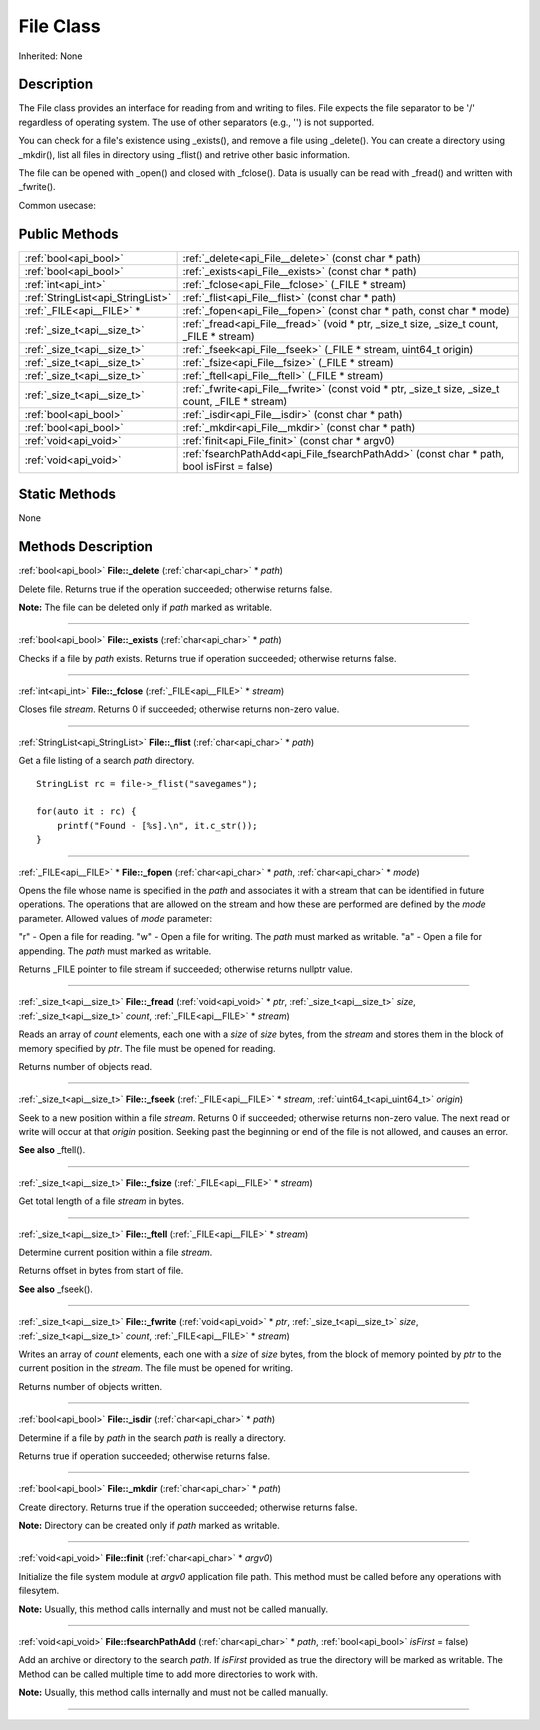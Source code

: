 .. _api_File:
File Class
================

Inherited: None

.. _api_File_description:
Description
-----------

The File class provides an interface for reading from and writing to files. File expects the file separator to be '/' regardless of operating system. The use of other separators (e.g., '') is not supported.

You can check for a file's existence using _exists(), and remove a file using _delete(). You can create a directory using _mkdir(), list all files in directory using _flist() and retrive other basic information.

The file can be opened with _open() and closed with _fclose(). Data is usually can be read with _fread() and written with _fwrite().

Common usecase:



.. _api_File_public:
Public Methods
--------------

+-----------------------------------+----------------------------------------------------------------------------------------------------+
|             :ref:`bool<api_bool>` | :ref:`_delete<api_File__delete>` (const char * path)                                               |
+-----------------------------------+----------------------------------------------------------------------------------------------------+
|             :ref:`bool<api_bool>` | :ref:`_exists<api_File__exists>` (const char * path)                                               |
+-----------------------------------+----------------------------------------------------------------------------------------------------+
|               :ref:`int<api_int>` | :ref:`_fclose<api_File__fclose>` (_FILE * stream)                                                  |
+-----------------------------------+----------------------------------------------------------------------------------------------------+
| :ref:`StringList<api_StringList>` | :ref:`_flist<api_File__flist>` (const char * path)                                                 |
+-----------------------------------+----------------------------------------------------------------------------------------------------+
|         :ref:`_FILE<api__FILE>` * | :ref:`_fopen<api_File__fopen>` (const char * path, const char * mode)                              |
+-----------------------------------+----------------------------------------------------------------------------------------------------+
|       :ref:`_size_t<api__size_t>` | :ref:`_fread<api_File__fread>` (void * ptr, _size_t  size, _size_t  count, _FILE * stream)         |
+-----------------------------------+----------------------------------------------------------------------------------------------------+
|       :ref:`_size_t<api__size_t>` | :ref:`_fseek<api_File__fseek>` (_FILE * stream, uint64_t  origin)                                  |
+-----------------------------------+----------------------------------------------------------------------------------------------------+
|       :ref:`_size_t<api__size_t>` | :ref:`_fsize<api_File__fsize>` (_FILE * stream)                                                    |
+-----------------------------------+----------------------------------------------------------------------------------------------------+
|       :ref:`_size_t<api__size_t>` | :ref:`_ftell<api_File__ftell>` (_FILE * stream)                                                    |
+-----------------------------------+----------------------------------------------------------------------------------------------------+
|       :ref:`_size_t<api__size_t>` | :ref:`_fwrite<api_File__fwrite>` (const void * ptr, _size_t  size, _size_t  count, _FILE * stream) |
+-----------------------------------+----------------------------------------------------------------------------------------------------+
|             :ref:`bool<api_bool>` | :ref:`_isdir<api_File__isdir>` (const char * path)                                                 |
+-----------------------------------+----------------------------------------------------------------------------------------------------+
|             :ref:`bool<api_bool>` | :ref:`_mkdir<api_File__mkdir>` (const char * path)                                                 |
+-----------------------------------+----------------------------------------------------------------------------------------------------+
|             :ref:`void<api_void>` | :ref:`finit<api_File_finit>` (const char * argv0)                                                  |
+-----------------------------------+----------------------------------------------------------------------------------------------------+
|             :ref:`void<api_void>` | :ref:`fsearchPathAdd<api_File_fsearchPathAdd>` (const char * path, bool  isFirst = false)          |
+-----------------------------------+----------------------------------------------------------------------------------------------------+



.. _api_File_static:
Static Methods
--------------

None

.. _api_File_methods:
Methods Description
-------------------

.. _api_File__delete:

:ref:`bool<api_bool>`  **File::_delete** (:ref:`char<api_char>` * *path*)

Delete file. Returns true if the operation succeeded; otherwise returns false.

**Note:** The file can be deleted only if *path* marked as writable.

----

.. _api_File__exists:

:ref:`bool<api_bool>`  **File::_exists** (:ref:`char<api_char>` * *path*)

Checks if a file by *path* exists. Returns true if operation succeeded; otherwise returns false.

----

.. _api_File__fclose:

:ref:`int<api_int>`  **File::_fclose** (:ref:`_FILE<api__FILE>` * *stream*)

Closes file *stream*. Returns 0 if succeeded; otherwise returns non-zero value.

----

.. _api_File__flist:

:ref:`StringList<api_StringList>`  **File::_flist** (:ref:`char<api_char>` * *path*)

Get a file listing of a search *path* directory.

::

    StringList rc = file->_flist("savegames");
    
    for(auto it : rc) {
        printf("Found - [%s].\n", it.c_str());
    }

----

.. _api_File__fopen:

:ref:`_FILE<api__FILE>` * **File::_fopen** (:ref:`char<api_char>` * *path*, :ref:`char<api_char>` * *mode*)

Opens the file whose name is specified in the *path* and associates it with a stream that can be identified in future operations. The operations that are allowed on the stream and how these are performed are defined by the *mode* parameter. Allowed values of *mode* parameter:


"r" - Open a file for reading.
"w" - Open a file for writing. The *path* must marked as writable.
"a" - Open a file for appending. The *path* must marked as writable.


Returns _FILE pointer to file stream if succeeded; otherwise returns nullptr value.

----

.. _api_File__fread:

:ref:`_size_t<api__size_t>`  **File::_fread** (:ref:`void<api_void>` * *ptr*, :ref:`_size_t<api__size_t>`  *size*, :ref:`_size_t<api__size_t>`  *count*, :ref:`_FILE<api__FILE>` * *stream*)

Reads an array of *count* elements, each one with a *size* of *size* bytes, from the *stream* and stores them in the block of memory specified by *ptr*. The file must be opened for reading.

Returns number of objects read.

----

.. _api_File__fseek:

:ref:`_size_t<api__size_t>`  **File::_fseek** (:ref:`_FILE<api__FILE>` * *stream*, :ref:`uint64_t<api_uint64_t>`  *origin*)

Seek to a new position within a file *stream*. Returns 0 if succeeded; otherwise returns non-zero value. The next read or write will occur at that *origin* position. Seeking past the beginning or end of the file is not allowed, and causes an error.

**See also** _ftell().

----

.. _api_File__fsize:

:ref:`_size_t<api__size_t>`  **File::_fsize** (:ref:`_FILE<api__FILE>` * *stream*)

Get total length of a file *stream* in bytes.

----

.. _api_File__ftell:

:ref:`_size_t<api__size_t>`  **File::_ftell** (:ref:`_FILE<api__FILE>` * *stream*)

Determine current position within a file *stream*.

Returns offset in bytes from start of file.

**See also** _fseek().

----

.. _api_File__fwrite:

:ref:`_size_t<api__size_t>`  **File::_fwrite** (:ref:`void<api_void>` * *ptr*, :ref:`_size_t<api__size_t>`  *size*, :ref:`_size_t<api__size_t>`  *count*, :ref:`_FILE<api__FILE>` * *stream*)

Writes an array of *count* elements, each one with a *size* of *size* bytes, from the block of memory pointed by *ptr* to the current position in the *stream*. The file must be opened for writing.

Returns number of objects written.

----

.. _api_File__isdir:

:ref:`bool<api_bool>`  **File::_isdir** (:ref:`char<api_char>` * *path*)

Determine if a file by *path* in the search *path* is really a directory.

Returns true if operation succeeded; otherwise returns false.

----

.. _api_File__mkdir:

:ref:`bool<api_bool>`  **File::_mkdir** (:ref:`char<api_char>` * *path*)

Create directory. Returns true if the operation succeeded; otherwise returns false.

**Note:** Directory can be created only if *path* marked as writable.

----

.. _api_File_finit:

:ref:`void<api_void>`  **File::finit** (:ref:`char<api_char>` * *argv0*)

Initialize the file system module at *argv0* application file path. This method must be called before any operations with filesytem.

**Note:** Usually, this method calls internally and must not be called manually.

----

.. _api_File_fsearchPathAdd:

:ref:`void<api_void>`  **File::fsearchPathAdd** (:ref:`char<api_char>` * *path*, :ref:`bool<api_bool>`  *isFirst* = false)

Add an archive or directory to the search *path*. If *isFirst* provided as true the directory will be marked as writable. The Method can be called multiple time to add more directories to work with.

**Note:** Usually, this method calls internally and must not be called manually.

----


